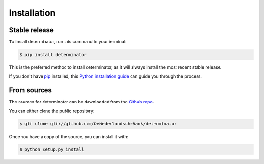 .. highlight:: shell

============
Installation
============


Stable release
--------------

To install determinator, run this command in your terminal:

.. code-block:: console

    $ pip install determinator

This is the preferred method to install determinator, as it will always install the most recent stable release.

If you don't have `pip`_ installed, this `Python installation guide`_ can guide
you through the process.

.. _pip: https://pip.pypa.io
.. _Python installation guide: http://docs.python-guide.org/en/latest/starting/installation/


From sources
------------

The sources for determinator can be downloaded from the `Github repo`_.

You can either clone the public repository:

.. code-block:: console

    $ git clone git://github.com/DeNederlandscheBank/determinator

Once you have a copy of the source, you can install it with:

.. code-block:: console

    $ python setup.py install


.. _Github repo: https://github.com/DeNederlandscheBank/determinator

